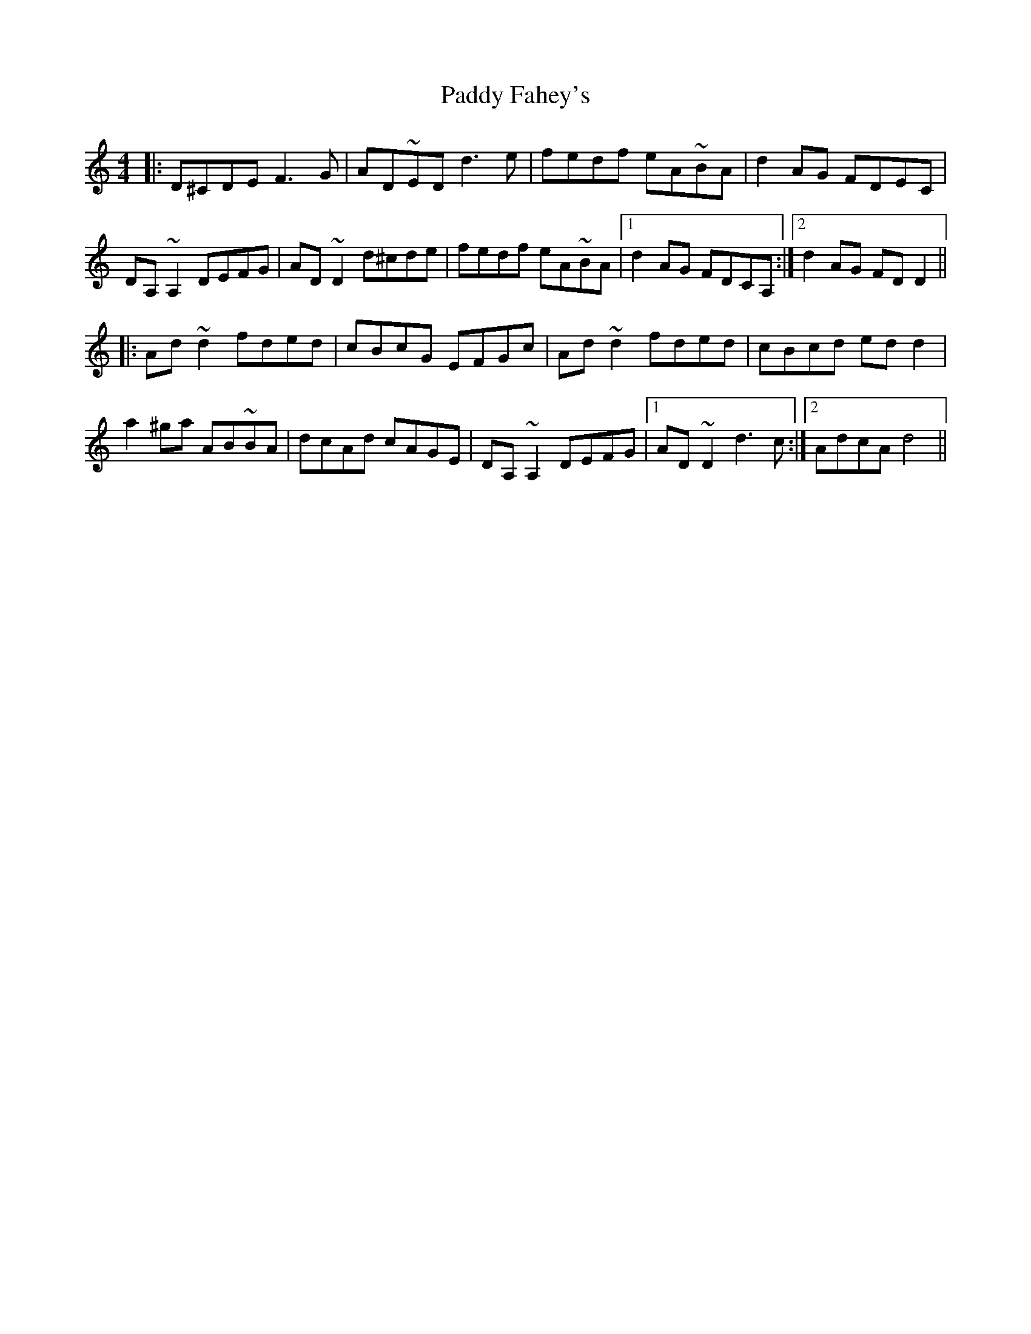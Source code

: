 X: 31165
T: Paddy Fahey's
R: reel
M: 4/4
K: Ddorian
|:D^CDE F3G|AD~ED d3e|fedf eA~BA|d2AG FDEC|
DA, ~A,2 DEFG|AD ~D2 d^cde|fedf eA~BA|1 d2AG FDCA,:|2 d2AG FDD2||
|:Ad ~d2 fded|cBcG EFGc|Ad ~d2 fded|cBcd edd2|
a2^ga AB~BA|dcAd cAGE|DA,~A,2DEFG|1 AD~D2d3c:|2 AdcA d4||


